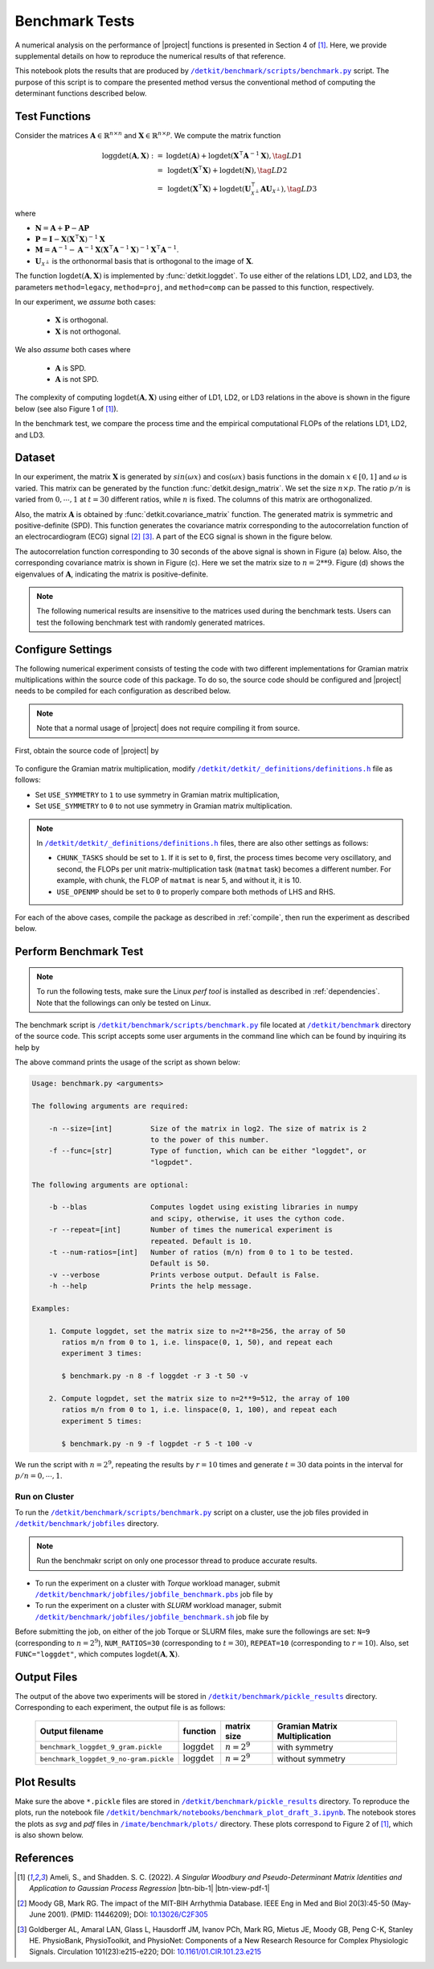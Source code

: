 .. _benchmark:

Benchmark Tests
===============

A numerical analysis on the performance of |project| functions is presented in Section 4 of [1]_. Here, we provide supplemental details on how to reproduce the numerical results of that reference.



This notebook plots the results that are produced by |benchmark_py|_ script. The purpose of this script is to compare the presented method versus the conventional method of computing the determinant functions described below.

Test Functions
--------------

Consider the matrices :math:`\mathbf{A} \in \mathbb{R}^{n \times n}` and :math:`\mathbf{X} \in \mathbb{R}^{n \times p}`. We compute  the matrix function

.. math::

    \begin{align}
        \mathrm{loggdet}(\mathbf{A}, \mathbf{X}) :=& \mathrm{logdet}(\mathbf{A}) +  \mathrm{logdet}(\mathbf{X}^{\intercal} \mathbf{A}^{-1} \mathbf{X}), \tag{LD1}\\
        =& \mathrm{logdet}(\mathbf{X}^{\intercal}  \mathbf{X}) + \mathrm{logdet}(\mathbf{N}), \tag{LD2}\\
        =& \mathrm{logdet}(\mathbf{X}^{\intercal}  \mathbf{X}) + \mathrm{logdet}(\mathbf{U}_{\mathcal{X}^{\perp}}^{\intercal} \mathbf{A} \mathbf{U}_{\mathcal{X}^{\perp}}), \tag{LD3}
    \end{align}

where

* :math:`\mathbf{N} = \mathbf{A} + \mathbf{P} - \mathbf{A}\mathbf{P}`
* :math:`\mathbf{P} = \mathbf{I} - \mathbf{X}(\mathbf{X}^{\intercal} \mathbf{X})^{-1} \mathbf{X}`
* :math:`\mathbf{M} = \mathbf{A}^{-1} - \mathbf{A}^{-1} \mathbf{X}(\mathbf{X}^{\intercal} \mathbf{A}^{-1} \mathbf{X})^{-1} \mathbf{X}^{\intercal} \mathbf{A}^{-1}`.
* :math:`\mathbf{U}_{\mathcal{X}^{\perp}}` is the orthonormal basis that is orthogonal to the image of :math:`\mathbf{X}`.

The function :math:`\mathrm{logdet}(\mathbf{A}, \mathbf{X})` is implemented by :func:`detkit.loggdet`. To use either of the relations LD1, LD2, and LD3, the parameters ``method=legacy``, ``method=proj``, and ``method=comp`` can be passed to this function, respectively.

In our experiment, we *assume* both cases:

    * :math:`\mathbf{X}` is orthogonal.
    * :math:`\mathbf{X}` is not orthogonal.

We also *assume* both cases where

    * :math:`\mathbf{A}` is SPD.
    * :math:`\mathbf{A}` is not SPD.

The complexity of computing :math:`\mathrm{logdet}(\mathbf{A}, \mathbf{X})` using either of LD1, LD2, or LD3 relations in the above is shown in the figure below (see also Figure 1 of [1]_). 

.. image:: _static/images/plots/loggdet-9-analytic-flops.svg
    :align: center
    :class: custom-dark
    :width: 63%

In the benchmark test, we compare the process time and the empirical computational FLOPs of the relations LD1, LD2, and LD3.

Dataset
-------

In our experiment, the matrix :math:`\mathbf{X}` is generated by :math:`sin(\omega x)` and :math:`\cos(\omega x)` basis functions in the domain :math:`x \in [0, 1]` and :math:`\omega` is varied. This matrix can be generated by the function :func:`detkit.design_matrix`. We set the size :math:`n \times p`. The ratio :math:`p/n` is varied from :math:`0, \cdots, 1` at :math:`t=30` different ratios, while :math:`n` is fixed. The columns of this matrix are orthogonalized.

Also, the matrix :math:`\mathbf{A}` is obtained by :func:`detkit.covariance_matrix` function. The generated matrix is symmetric and positive-definite (SPD). This function generates the covariance matrix corresponding to the autocorrelation function of an electrocardiogram (ECG) signal [2]_ [3]_. A part of the ECG signal is shown in the figure below.

.. image:: _static/images/plots/electrocardiogram.png
    :align: center
    :class: custom-dark

The autocorrelation function corresponding to 30 seconds of the above signal is shown in Figure (a) below. Also, the corresponding covariance matrix is shown in Figure (c). Here we set the matrix size to :math:`n = 2**9`. Figure (d) shows the eigenvalues of :math:`\mathbf{A}`, indicating the matrix is positive-definite.

.. image:: _static/images/plots/covariance.png
    :align: center
    :class: custom-dark

.. note::

    The following numerical results are insensitive to the matrices used during the benchmark tests. Users can test the following benchmark test with randomly generated matrices.

Configure Settings
------------------

The following numerical experiment consists of testing the code with two different implementations for Gramian matrix multiplications within the source code of this package. To do so, the source code should be configured and |project| needs to be compiled for each configuration as described below.

.. note::

    Note that a normal usage of |project| does not require compiling it from source.

First, obtain the source code of |project| by

   .. prompt:: bash

        git clone http://www.github.com/ameli/detkit

To configure the Gramian matrix multiplication, modify |definitions|_ file as follows:

* Set ``USE_SYMMETRY`` to ``1`` to use symmetry in Gramian matrix multiplication, 
* Set ``USE_SYMMETRY`` to ``0`` to not use symmetry in Gramian matrix multiplication.

.. note::

    In |definitions|_ files, there are also other settings as follows:

    * ``CHUNK_TASKS`` should be set to ``1``. If it is set to ``0``, first, the process times become very oscillatory, and second, the FLOPs per unit matrix-multiplication task (``matmat`` task) becomes a different number. For example, with chunk, the FLOP of ``matmat`` is near 5, and without it, it is 10.
    * ``USE_OPENMP`` should be set to ``0`` to properly compare both methods of LHS and RHS.

For each of the above cases, compile the package as described in :ref:`compile`, then run the experiment as described below.

Perform Benchmark Test
----------------------

.. note::

    To run the following tests, make sure the Linux `perf tool` is installed as described in :ref:`dependencies`. Note that the followings can only be tested on Linux.

The benchmark script is |benchmark_py|_ file located at |benchmark_folder|_ directory of the source code. This script accepts some user arguments in the command line which can be found by inquiring its help by

.. prompt:: bash

    cd detkit/benchmark/scripts
    python ./benchmark.py -h

The above command prints the usage of the script as shown below:

.. code-block::

    Usage: benchmark.py <arguments>

    The following arguments are required:

        -n --size=[int]         Size of the matrix in log2. The size of matrix is 2
                                to the power of this number.
        -f --func=[str]         Type of function, which can be either "loggdet", or
                                "logpdet".

    The following arguments are optional:

        -b --blas               Computes logdet using existing libraries in numpy
                                and scipy, otherwise, it uses the cython code.
        -r --repeat=[int]       Number of times the numerical experiment is
                                repeated. Default is 10.
        -t --num-ratios=[int]   Number of ratios (m/n) from 0 to 1 to be tested.
                                Default is 50.
        -v --verbose            Prints verbose output. Default is False.
        -h --help               Prints the help message.

    Examples:

        1. Compute loggdet, set the matrix size to n=2**8=256, the array of 50
           ratios m/n from 0 to 1, i.e. linspace(0, 1, 50), and repeat each
           experiment 3 times:

           $ benchmark.py -n 8 -f loggdet -r 3 -t 50 -v

        2. Compute logpdet, set the matrix size to n=2**9=512, the array of 100
           ratios m/n from 0 to 1, i.e. linspace(0, 1, 100), and repeat each
           experiment 5 times:

           $ benchmark.py -n 9 -f logpdet -r 5 -t 100 -v

We run the script with :math:`n = 2^9`, repeating the results by :math:`r=10` times and generate :math:`t = 30` data points in the interval for :math:`p/n = 0, \cdots, 1`.

.. prompt:: bash

    cd /detkit/benchmark/scripts
    python ./benchmark.py -n 9 -f loggdet -r 10 -t 30 -v

Run on Cluster
~~~~~~~~~~~~~~

To run the |benchmark_py|_ script on a cluster, use the job files provided in |jobfiles_folder|_ directory.

.. note::

    Run the benchmakr script on only one processor thread to produce accurate results.

* To run the experiment on a cluster with `Torque` workload manager, submit |jobfile_torque|_ job file by

  .. prompt:: bash
  
      cd /imate/benchmark/jobfiles
      qsub jobfile_benchmark.pbs

* To run the experiment on a cluster with `SLURM` workload manager, submit |jobfile_slurm|_ job file by

  .. prompt:: bash
  
      cd /imate/benchmark/jobfiles
      sbatch jobfile_benchmark.sh

Before submitting the job, on either of the job Torque or SLURM files, make sure the followings are set: ``N=9`` (corresponding to :math:`n = 2^9`), ``NUM_RATIOS=30`` (corresponding to :math:`t=30`), ``REPEAT=10`` (corresponding to :math:`r=10`). Also, set ``FUNC="loggdet"``, which computes :math:`\mathrm{logdet}(\mathbf{A}, \mathbf{X})`.

Output Files
------------

The output of the above two experiments will be stored in |pickle_results|_ directory. Corresponding to each experiment, the output file is as follows:

   +----------------------------------------+--------------------------+---------------+-------------------------------+
   | Output filename                        | function                 | matrix size   | Gramian Matrix Multiplication |
   +========================================+==========================+===============+===============================+
   | ``benchmark_loggdet_9_gram.pickle``    | :math:`\mathrm{loggdet}` | :math:`n=2^9` | with symmetry                 |
   +----------------------------------------+--------------------------+---------------+-------------------------------+
   | ``benchmark_loggdet_9_no-gram.pickle`` | :math:`\mathrm{loggdet}` | :math:`n=2^9` | without symmetry              |
   +----------------------------------------+--------------------------+---------------+-------------------------------+

Plot Results
------------

Make sure the above ``*.pickle`` files are stored in |pickle_results|_ directory. To reproduce the plots, run the notebook file |notebook_benchmark|_. The notebook stores the plots as `svg` and `pdf` files in |plots|_ directory. These plots correspond to Figure 2 of [1]_, which is also shown below.

.. image:: _static/images/plots/loggdet-9-exp-flops-proc-time.svg
    :align: center
    :class: custom-dark

.. |benchmark_folder| replace:: ``/detkit/benchmark``
.. _benchmark_folder: https://github.com/ameli/detkit/tree/main/benchmark

.. |jobfiles_folder| replace:: ``/detkit/benchmark/jobfiles``
.. _jobfiles_folder: https://github.com/ameli/detkit/tree/main/benchmark/jobfiles

.. |benchmark_py| replace:: ``/detkit/benchmark/scripts/benchmark.py``
.. _benchmark_py: https://github.com/ameli/detkit/blob/main/benchmark/scripts/benchmark.py

.. |jobfile_torque| replace:: ``/detkit/benchmark/jobfiles/jobfile_benchmark.pbs``
.. _jobfile_torque: https://github.com/ameli/detkit/blob/main/benchmark/jobfiles/jobfile_benchmark.pbs

.. |jobfile_slurm| replace:: ``/detkit/benchmark/jobfiles/jobfile_benchmark.sh``
.. _jobfile_slurm: https://github.com/ameli/detkit/blob/main/benchmark/jobfiles/jobfile_benchmark.sh

.. |pickle_results| replace:: ``/detkit/benchmark/pickle_results``
.. _pickle_results: https://github.com/ameli/detkit/tree/main/benchmark/pickle_results

.. |notebook_benchmark| replace:: ``/detkit/benchmark/notebooks/benchmark_plot_draft_3.ipynb``
.. _notebook_benchmark: https://github.com/ameli/detkit/blob/main/benchmark/notebooks/benchmark_plot_draft_3.ipynb

.. |plots| replace:: ``/imate/benchmark/plots/``
.. _plots: https://github.com/ameli/imate/blob/main/benchmark/plots

.. |definitions| replace:: ``/detkit/detkit/_definitions/definitions.h``
.. _definitions: https://github.com/ameli/detkit/blob/main/detkit/_definitions/definitions.h

References
----------
   
.. [1] Ameli, S., and Shadden. S. C. (2022). *A Singular Woodbury and Pseudo-Determinant Matrix Identities and Application to Gaussian Process Regression* |ameli-woodbury| |btn-bib-1| |btn-view-pdf-1|
   
   .. raw:: html

        <div class="highlight-BibTeX notranslate collapse" id="collapse-bib1">
        <div class="highlight">
        <pre class="language-bib">
        <code class="language-bib">@misc{arxiv.2207.08038,
            doi = {10.48550/arXiv.2207.08038},
            author = {Ameli, S. and Shadden, S. C.}, 
            title = {A Singular Woodbury and Pseudo-Determinant Matrix Identities and Application to Gaussian Process Regression},
            year = {2022}, 
            archivePrefix={arXiv},
            eprint = {2207.08038},
            primaryClass={math.NA},
            howpublished={\emph{arXiv}: 2207.08038 [math.ST]},
        }</code></pre>
        </div>
        </div>

.. [2] Moody GB, Mark RG. The impact of the MIT-BIH Arrhythmia Database.
       IEEE Eng in Med and Biol 20(3):45-50 (May-June 2001).
       (PMID: 11446209); DOI: `10.13026/C2F305
       <https://doi.org/10.13026/C2F305>`__

.. [3] Goldberger AL, Amaral LAN, Glass L, Hausdorff JM, Ivanov PCh, Mark
       RG, Mietus JE, Moody GB, Peng C-K, Stanley HE. PhysioBank,
       PhysioToolkit, and PhysioNet: Components of a New Research Resource
       for Complex Physiologic Signals. Circulation 101(23):e215-e220;
       DOI: `10.1161/01.CIR.101.23.e215
       <https://doi.org/10.1161/01.CIR.101.23.e215>`__

.. |btn-bib-1| raw:: html

    <button class="btn btn-outline-info btn-sm btn-extra-sm" type="button" data-toggle="collapse" data-target="#collapse-bib1">
        BibTeX
    </button>
    
.. |btn-view-pdf-1| raw:: html

    <button class="btn btn-outline-info btn-sm btn-extra-sm" type="button" id="showPDF01">
        PDF
    </button>
    
.. |ameli-woodbury| image:: https://img.shields.io/badge/arXiv-2207.08038-b31b1b.svg
   :target: https://doi.org/10.48550/arXiv.2207.08038
   :alt: arXiv 2207.08038
